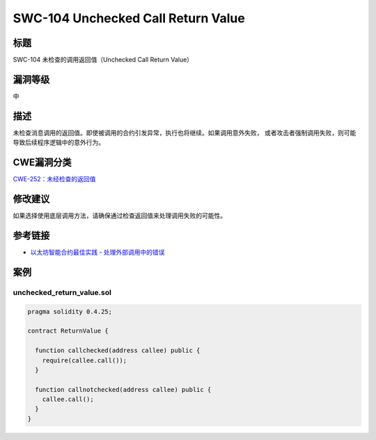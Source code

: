 SWC-104 Unchecked Call Return Value
========

标题
----

SWC-104 未检查的调用返回值（Unchecked Call Return Value）

漏洞等级
--------

中

描述
----

未检查消息调用的返回值。即使被调用的合约引发异常，执行也将继续。如果调用意外失败，
或者攻击者强制调用失败，则可能导致后续程序逻辑中的意外行为。

CWE漏洞分类
-----------

`CWE-252：未经检查的返回值 <https://cwe.mitre.org/data/definitions/252.html>`__

修改建议
--------

如果选择使用底层调用方法，请确保通过检查返回值来处理调用失败的可能性。

参考链接
--------

-  `以太坊智能合约最佳实践 -
   处理外部调用中的错误 <https://consensys.github.io/smart-contract-best-practices/development-recommendations/general/external-calls/#handle-errors-in-external-calls>`__

案例
----

unchecked_return_value.sol
~~~~~~~~~~~~~~~~~~~~~~~~~~

.. code::

   pragma solidity 0.4.25;

   contract ReturnValue {

     function callchecked(address callee) public {
       require(callee.call());
     }

     function callnotchecked(address callee) public {
       callee.call();
     }
   }
